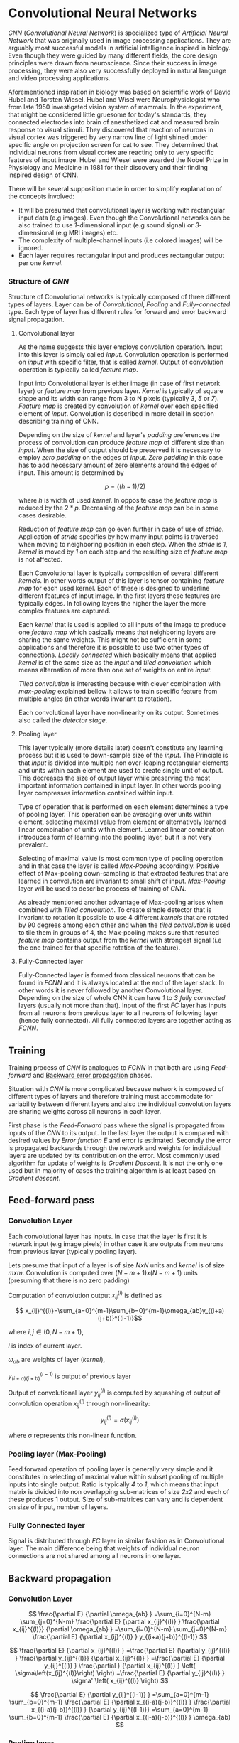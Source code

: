 * Convolutional Neural Networks
  /CNN/ (/Convolutional Neural Network/) is specialized type of /Artificial Neural Network/ that was originally used in image processing applications. They are arguably most successful models in artificial intelligence inspired in biology. Even though they were guided by many different fields, the core design principles were drawn from neuroscience. Since their success in image processing, they were also very successfully deployed in natural language and video processing applications.

  Aforementioned inspiration in biology was based on scientific work of David Hubel and Torsten Wiesel. Hubel and Wisel were Neurophysiologist who from late 1950 investigated vision system of mammals. In the experiment, that might be considered little gruesome for today's standards, they connected electrodes into brain of anesthetized cat and measured brain response to visual stimuli. They discovered that reaction of neurons in visual cortex was triggered by very narrow line of light shined under specific angle on projection screen for cat to see. They determined that individual neurons from visual cortex are reacting only to very specific features of input image. Hubel and Wiesel were awarded the Nobel Prize in Physiology and Medicine in 1981 for their discovery and their finding inspired design of CNN.


  There will be several supposition made in order to simplify explanation of the concepts involved:
- It will be presumed that convolutional layer is working with rectangular input data (e.g images). Even though the Convolutional networks can be also trained to use /1/-dimensional input (e.g sound signal) or /3/-dimensional (e.g MRI images) etc.
- The complexity of multiple-channel inputs (i.e colored images) will be ignored.
- Each layer requires rectangular input and produces rectangular output per one /kernel/.

*** Structure of /CNN/

    Structure of Convolutional networks is typically composed of three different types of layers. Layer can be of /Convolutional/, /Pooling/ and /Fully-connected/ type. Each type of layer has different rules for forward and error backward signal propagation.
# Even though there is no strict rule enforcing this, it custom to Network layers can pretty much arbitrarily combine these three types of layers (with exception of Fully-Connected layers, which always have to come last).

**** Convolutional layer

     As the name suggests this layer employs convolution operation. Input into this layer is simply called /input/. Convolution operation is performed on /input/ with specific filter, that is called /kernel/. Output of convolution operation is typically called /feature map/.

Input into Convolutional layer is either image (in case of first network layer) or /feature map/ from previous layer. /Kernel/ is typically of square shape and its width can range from 3 to N pixels (typically /3/, /5/ or /7/). /Feature map/ is created by convolution of /kernel/ over each specified element of /input/. Convolution is described in more detail in section describing training of CNN.

     Depending on the size of /kernel/ and layer's /padding/ preferences the process of convolution can produce /feature map/ of different size than /input/. When the size of output should be preserved it is necessary to employ /zero padding/ on the edges of /input/. /Zero padding/ in this case has to add necessary amount of zero elements around the edges of input. This amount is determined by

     $$p = ((h - 1) / 2)$$

where /h/ is width of used /kernel/. In opposite case the /feature map/ is reduced by the $2*p$. Decreasing of the /feature map/ can be in some cases desirable.

Reduction of /feature map/ can go even further in case of use of /stride/. Application of /stride/ specifies by how many input points is traversed when moving to neighboring position in each step. When the /stride/ is /1/, /kernel/ is moved by /1/ on each step and the resulting size of /feature map/ is not affected.

     Each Convolutional layer is typically composition of several different /kernels/. In other words output of this layer is tensor containing /feature map/ for each used kernel. Each of these is designed to underline different features of input image. In the first layers these features are typically edges. In following layers the higher the layer the more complex features are captured.

     Each /kernel/ that is used is applied to all inputs of the image to produce one /feature map/ which basically means that neighboring layers are sharing the same weights. This might not be sufficient in some applications and therefore it is possible to use two other types of connections. /Locally connected/ which basically means that applied /kernel/ is of the same size as the /input/ and /tiled convolution/ which means alternation of more than one set of weights on entire /input/.

/Tiled convolution/ is interesting because with clever combination with /max-pooling/ explained bellow it allows to train specific feature from multiple angles (in other words invariant to rotation).

 Each convolutional layer have non-linearity on its output. Sometimes also called the /detector stage/.

**** Pooling layer
     This layer typically (more details later) doesn't constitute any learning process but it is used to down-sample size of the /input/. The Principle is that /input/ is divided into multiple non over-leaping rectangular elements and units within each element are used to create single unit of output. This decreases the size of output layer while preserving the most important information contained in input layer. In other words pooling layer compresses information contained within input.

Type of operation that is performed on each element determines a type of pooling layer. This operation can be averaging over units within element, selecting maximal value from element or alternatively learned linear combination of units within element. Learned linear combination introduces form of learning into the pooling layer, but it is not very prevalent.

Selecting of maximal value is most common type of pooling operation and in that case the layer is called /Max-Pooling/ accordingly. Positive effect of Max-pooling down-sampling is that extracted features that are learned in convolution are invariant to small shift of input. /Max-Pooling/ layer will be used to describe process of training of /CNN/.

As already mentioned another advantage of Max-pooling arises when combined with /Tiled convolution/. To create simple detector that is invariant to rotation it possible to use 4 different /kernels/ that are rotated by 90 degrees among each other and when the /tiled convolution/ is used to tile them in groups of 4, the Max-pooling makes sure that resulted /feature map/ contains output from the /kernel/ with strongest signal (i.e the one trained for that specific rotation of the feature).

**** Fully-Connected layer

     Fully-Connected layer is formed from classical neurons that can be found in /FCNN/ and it is always located at the end of the layer stack. In other words it is never followed by another Convolutional layer. Depending on the size of whole CNN it can have /1/ to /3/ /fully connected/ layers (usually not more than that). Input of the first /FC/ layer has inputs from all neurons from previous layer to all neurons of following layer (hence fully connected). All fully connected layers are together acting as /FCNN/.

** Training
   Training process of /CNN/ is analogues to /FCNN/ in that both are using /Feed-forward/ and _Backward error propagation_ phases.

   # is Feed-Forward actual term used in literature ???

   Situation with /CNN/ is more complicated because network is composed of different types of layers and therefore training must accommodate for variability between different layers and also the individual convolution layers are sharing weights across all neurons in each layer.

First phase is the /Feed-Forward/ pass where the signal is propagated from inputs of the /CNN/ to its output. In the last layer the output is compared with desired values by /Error function E/ and error is estimated.
Secondly the error is propagated backwards through the network and weights for individual layers are updated by its contribution on the error. Most commonly used algorithm for update of weights is /Gradient Descent/. It is not the only one used but in majority of cases the training algorithm is at least based on /Gradient descent/.

** Feed-forward pass
*** Convolution Layer
Each convolutional layer has inputs. In case that the layer is first it is network input (e.g image pixels) in other case it are outputs from neurons from previous layer (typically pooling layer).

Lets presume that input of a layer is of size $N x N$ units and /kernel/ is of size $m x m$. Convolution is computed over $(N-m+1) x (N-m+1)$ units (presuming that there is no zero padding)

    Computation of convolution output $x_{ij}^{(l)}$ is defined as

$$ x_{ij}^{(l)}=\sum_{a=0}^{m-1}\sum_{b=0}^{m-1}\omega_{ab}y_{(i+a)(j+b)}^{(l-1)}$$

where $i, j \in (0,N-m+1)$,

/l/ is index of current layer.

 $\omega_{ab}$ are weights of layer (/kernel/),

$y_{(i+a)(j+b)}^{(l-1)}$ is output of previous layer

Output of convolutional layer $y_{ij}^{(l)}$ is computed by squashing of output of convolution operation $x_{ij}^{(l)}$ through non-linearity:

$$ y_{ij}^{(l)}=\sigma(x_{ij}^{(l)})$$

where $\sigma$ represents this non-linear function.

*** Pooling layer (Max-Pooling)
    Feed forward operation of pooling layer is generally very simple and it constitutes in selecting of maximal value within subset
pooling of multiple inputs into single output.
Ratio is typically /4/ to /1/, which means that input matrix is divided into non overlapping sub-matrices of size /2x2/ and each of these produces 1 output. Size of sub-matrices can vary and is dependent on size of input, number of layers.

*** Fully Connected layer
Signal is distributed through /FC/ layer in similar fashion as in Convolutional layer. The main difference being that weights of individual neuron connections are not shared among all neurons in one layer.
# This might need a special chapter.

** Backward propagation
*** Convolution Layer
    # To estimate contribution of convolutional layer to the total error of CNN,
# there needs to be computed gradient of error function

$$
  \frac{\partial E}         {\partial \omega_{ab} }
  =\sum_{i=0}^{N-m} \sum_{j=0}^{N-m}
  \frac{\partial E}          {\partial x_{ij}^{(l)}  }
  \frac{\partial x_{ij}^{(l)}} {\partial \omega_{ab} }
  =\sum_{i=0}^{N-m} \sum_{j=0}^{N-m}
  \frac{\partial E}          {\partial x_{ij}^{(l)}  }
  y_{(i+a)(j+b)}^{(l-1)}
$$

$$
  \frac{\partial E}           {\partial x_{ij}^{(l)}  }
  =\frac{\partial E}          {\partial y_{ij}^{(l)}  }
   \frac{\partial y_{ij}^{(l)}} {\partial x_{ij}^{(l)}  }
  =\frac{\partial E}          {\partial y_{ij}^{(l)}  }
   \frac{\partial }           {\partial x_{ij}^{(l)}  }
  \left( \sigma\left(x_{ij}^{(l)}\right) \right)
  =\frac{\partial E}          {\partial y_{ij}^{(l)}  }
  \sigma' \left( x_{ij}^{(l)} \right)
$$

$$
  \frac{\partial E}         {\partial y_{ij}^{(l-1)} }
  =\sum_{a=0}^{m-1} \sum_{b=0}^{m-1}
  \frac{\partial E}          {\partial x_{(i-a)(j-b)}^{(l)} }
  \frac{\partial x_{(i-a)(j-b)}^{(l)} }          {\partial  y_{ij}^{(l-1)}}
  =\sum_{a=0}^{m-1} \sum_{b=0}^{m-1}
  \frac{\partial E}          {\partial x_{(i-a)(j-b)}^{(l)} }
  \omega_{ab}
$$

*** Pooling layer
    As mentioned in section for feed /forward pass/, there is no learning going on in pooling layer. Since layer only down-samples output this applies in error propagation as well.

    Error is propagated backwards depending on how the signal was propagated forward. In case of /Max-pooling/ layer the error is propagated only to the unit with maximal output in feed forward phase (in other words to the winner of pooling). As result of the error is propagated very sparsely.

    In case of different pooling method it is adjusted accordingly (i.e for average pooling the error is propagated according to contribution of individual neurons).

*** Fully connected layer
Training mechanism for FC layer if following the same principles as if in FCNN which is not discussed here in detail. It is similar to one for convolution layers and from our perspective is only important that the first (last in the sense of backward propagation) FC layer propagates error gradient of each neuron in it, that is next send to all neurons in preceding (following in the sense of backward propagation) layer.
# This might need a special chapter.
